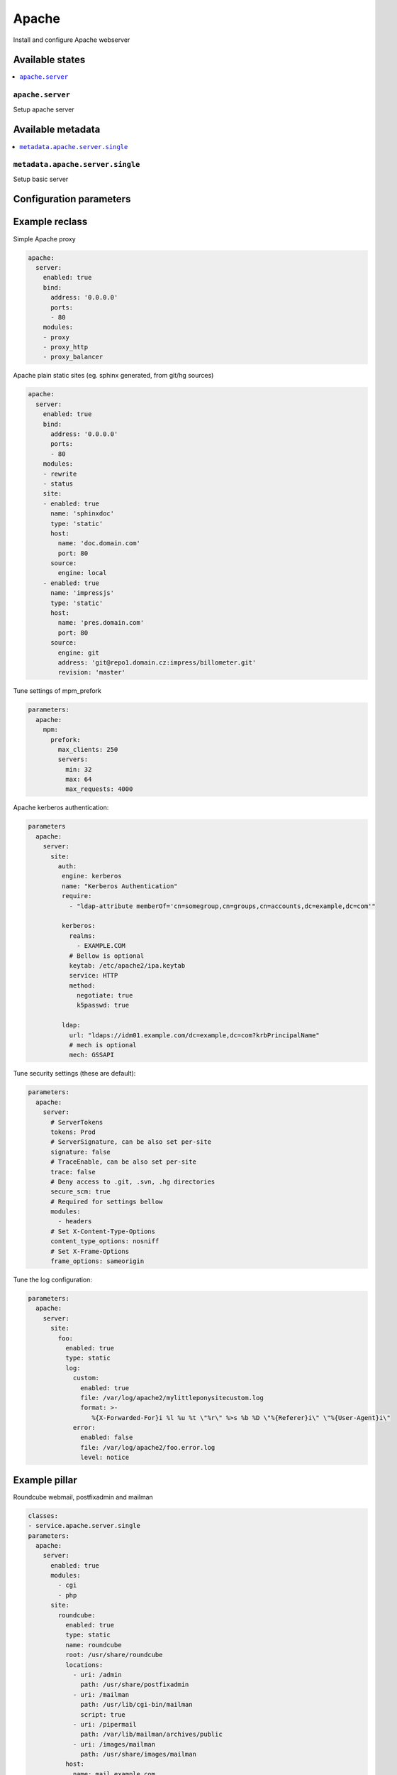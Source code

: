 ======
Apache
======

Install and configure Apache webserver

Available states
================

.. contents::
    :local:

``apache.server``
--------------------

Setup apache server

Available metadata
==================

.. contents::
    :local:

``metadata.apache.server.single``
--------------------------

Setup basic server

Configuration parameters
========================


Example reclass
===============

Simple Apache proxy

.. code-block:: yaml

    apache:
      server:
        enabled: true
        bind:
          address: '0.0.0.0'
          ports:
          - 80
        modules:
        - proxy
        - proxy_http
        - proxy_balancer


Apache plain static sites (eg. sphinx generated, from git/hg sources)

.. code-block:: yaml

    apache:
      server:
        enabled: true
        bind:
          address: '0.0.0.0'
          ports:
          - 80
        modules:
        - rewrite
        - status
        site:
        - enabled: true
          name: 'sphinxdoc'
          type: 'static'
          host:
            name: 'doc.domain.com'
            port: 80
          source:
            engine: local
        - enabled: true
          name: 'impressjs'
          type: 'static'
          host:
            name: 'pres.domain.com'
            port: 80
          source:
            engine: git
            address: 'git@repo1.domain.cz:impress/billometer.git'
            revision: 'master'

Tune settings of mpm_prefork

.. code-block:: yaml

    parameters:
      apache:
        mpm:
          prefork:
            max_clients: 250
            servers:
              min: 32
              max: 64
              max_requests: 4000

Apache kerberos authentication:

.. code-block:: yaml

    parameters
      apache:
        server:
          site:
            auth:
             engine: kerberos
             name: "Kerberos Authentication"
             require:
               - "ldap-attribute memberOf='cn=somegroup,cn=groups,cn=accounts,dc=example,dc=com'"

             kerberos:
               realms:
                 - EXAMPLE.COM
               # Bellow is optional
               keytab: /etc/apache2/ipa.keytab
               service: HTTP
               method:
                 negotiate: true
                 k5passwd: true

             ldap:
               url: "ldaps://idm01.example.com/dc=example,dc=com?krbPrincipalName"
               # mech is optional
               mech: GSSAPI

Tune security settings (these are default):

.. code-block:: yaml

    parameters:
      apache:
        server:
          # ServerTokens
          tokens: Prod
          # ServerSignature, can be also set per-site
          signature: false
          # TraceEnable, can be also set per-site
          trace: false
          # Deny access to .git, .svn, .hg directories
          secure_scm: true
          # Required for settings bellow
          modules:
            - headers
          # Set X-Content-Type-Options
          content_type_options: nosniff
          # Set X-Frame-Options
          frame_options: sameorigin

Tune the log configuration:

.. code-block:: yaml

    parameters:
      apache:
        server:
          site:
            foo:
              enabled: true
              type: static
              log:
                custom:
                  enabled: true
                  file: /var/log/apache2/mylittleponysitecustom.log
                  format: >-
                     %{X-Forwarded-For}i %l %u %t \"%r\" %>s %b %D \"%{Referer}i\" \"%{User-Agent}i\"
                error:
                  enabled: false
                  file: /var/log/apache2/foo.error.log
                  level: notice

Example pillar
==============

Roundcube webmail, postfixadmin and mailman

.. code-block:: yaml

    classes:
    - service.apache.server.single
    parameters:
      apache:
        server:
          enabled: true
          modules:
            - cgi
            - php
          site:
            roundcube:
              enabled: true
              type: static
              name: roundcube
              root: /usr/share/roundcube
              locations:
                - uri: /admin
                  path: /usr/share/postfixadmin
                - uri: /mailman
                  path: /usr/lib/cgi-bin/mailman
                  script: true
                - uri: /pipermail
                  path: /var/lib/mailman/archives/public
                - uri: /images/mailman
                  path: /usr/share/images/mailman
              host:
                name: mail.example.com
                aliases:
                  - mail.example.com
                  - lists.example.com
                  - mail01.example.com
                  - mail01

Read more
=========

* https://httpd.apache.org/docs/
